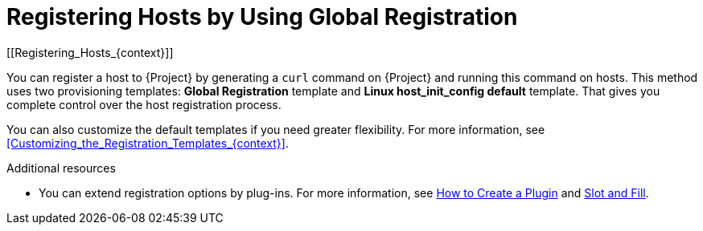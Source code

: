 [id="Registering_Hosts_by_Using_Global_Registration_{context}"]
= Registering Hosts by Using Global Registration
[[Registering_Hosts_{context}]]

You can register a host to {Project} by generating a `curl` command on {Project} and running this command on hosts.
This method uses two provisioning templates: *Global Registration* template and *Linux host_init_config default* template.
That gives you complete control over the host registration process.

You can also customize the default templates if you need greater flexibility.
For more information, see xref:Customizing_the_Registration_Templates_{context}[].

ifndef::satellite,orcharhino[]
.Additional resources
* You can extend registration options by plug-ins.
For more information, see https://github.com/theforeman/foreman/blob/develop/developer_docs/how_to_create_a_plugin.asciidoc[How to Create a Plugin] and https://github.com/theforeman/foreman/blob/develop/developer_docs/slot-and-fill.asciidoc[Slot and Fill].
endif::[]
